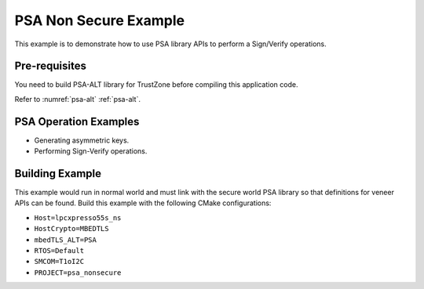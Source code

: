 ..
    Copyright 2020 NXP

.. _psa-example:

=================================================
 PSA Non Secure Example
=================================================

This example is to demonstrate how to use PSA library APIs
to perform a Sign/Verify operations.


Pre-requisites
=================================================

You need to build PSA-ALT library for TrustZone before compiling this
application code.

Refer to :numref:`psa-alt` :ref:`psa-alt`.


PSA Operation Examples
=================================================

- Generating asymmetric keys.

  .. literalinclude:: psa_nonsecure.c
     :language: c
     :dedent: 4
     :start-after: /* doc:start:psa-generate-key */
     :end-before: /* doc:end:psa-generate-key */

- Performing Sign-Verify operations.

  .. literalinclude:: psa_nonsecure.c
     :language: c
     :dedent: 4
     :start-after: /* doc:start:psa-sign-verify */
     :end-before: /* doc:end:psa-sign-verify */


Building Example
=================================================

This example would run in normal world and must link with
the secure world PSA library so that definitions for veneer
APIs can be found. Build this example with
the following CMake configurations:

- ``Host=lpcxpresso55s_ns``

- ``HostCrypto=MBEDTLS``

- ``mbedTLS_ALT=PSA``

- ``RTOS=Default``

- ``SMCOM=T1oI2C``

- ``PROJECT=psa_nonsecure``
